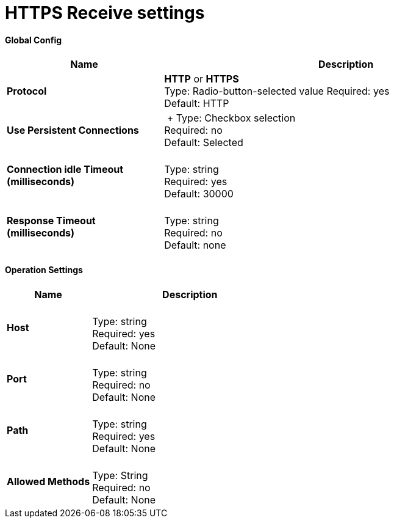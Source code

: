 = HTTPS Receive settings

==== Global Config

[width="100%", cols="3s,7a",options="header"]
|===
|Name |Description
|Protocol |*HTTP* or *HTTPS* +
Type: Radio-button-selected value
Required: yes +
Default: HTTP

|Use Persistent Connections |&nbsp;+
Type: Checkbox selection +
Required: no +
Default: Selected

|Connection idle Timeout (milliseconds) | &nbsp; +
Type: string +
Required: yes +
Default: 30000

|Response Timeout (milliseconds) | &nbsp; +
Type: string +
Required: no +
Default: none
|===

==== Operation Settings

[width="100%", cols="3s,7a",options="header"]
|===
|Name |Description
|Host |&nbsp; +
Type: string +
Required: yes +
Default: None

|Port |&nbsp; +
Type: string +
Required: no +
Default: None

|Path |&nbsp; +
Type: string +
Required: yes +
Default: None

|Allowed Methods |&nbsp; +
Type: String +
Required: no +
Default: None
|===
